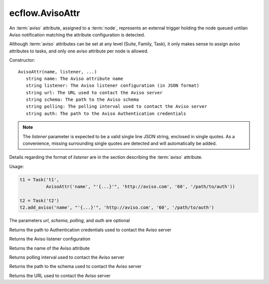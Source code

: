 ecflow.AvisoAttr
////////////////


.. py:class:: AvisoAttr
   :module: ecflow

   Bases: :py:class:`~Boost.Python.instance`

An :term:`aviso` attribute, assigned to a :term:`node`, represents an external trigger holding the node queued untilan Aviso notification matching the attribute configuration is detected.

Although :term:`aviso` attributes can be set at any level (Suite, Family, Task), it only makes sense to assign aviso attributes to tasks, and only one aviso attribute per node is allowed.


Constructor::

   AvisoAttr(name, listener, ...)
      string name: The Aviso attribute name
      string listener: The Aviso listener configuration (in JSON format)
      string url: The URL used to contact the Aviso server
      string schema: The path to the Aviso schema
      string polling: The polling interval used to contact the Aviso server
      string auth: The path to the Aviso Authentication credentials

.. note::   The `listener` parameter is expected to be a valid single line JSON string, enclosed in single quotes.
   As a convenience, missing surrounding single quotes are detected and will automatically be added.

Details regarding the format of `listener` are in the section describing the :term:`aviso` attribute.


Usage:

.. code-block:: python

   t1 = Task('t1',
             AvisoAttr('name', "'{...}'", 'http://aviso.com', '60', '/path/to/auth'))

   t2 = Task('t2')
   t2.add_aviso('name', "'{...}'", 'http://aviso.com', '60', '/path/to/auth')

The parameters `url`, `schema`, `polling`, and `auth` are optional


.. py:method:: AvisoAttr.auth( (AvisoAttr)arg1) -> str :
   :module: ecflow

Returns the path to Authentication credentials used to contact the Aviso server


.. py:method:: AvisoAttr.listener( (AvisoAttr)arg1) -> str :
   :module: ecflow

Returns the Aviso listener configuration


.. py:method:: AvisoAttr.name( (AvisoAttr)arg1) -> str :
   :module: ecflow

Returns the name of the Aviso attribute


.. py:method:: AvisoAttr.polling( (AvisoAttr)arg1) -> str :
   :module: ecflow

Returns polling interval used to contact the Aviso server


.. py:method:: AvisoAttr.schema( (AvisoAttr)arg1) -> str :
   :module: ecflow

Returns the path to the schema used to contact the Aviso server


.. py:method:: AvisoAttr.url( (AvisoAttr)arg1) -> str :
   :module: ecflow

Returns the URL used to contact the Aviso server

